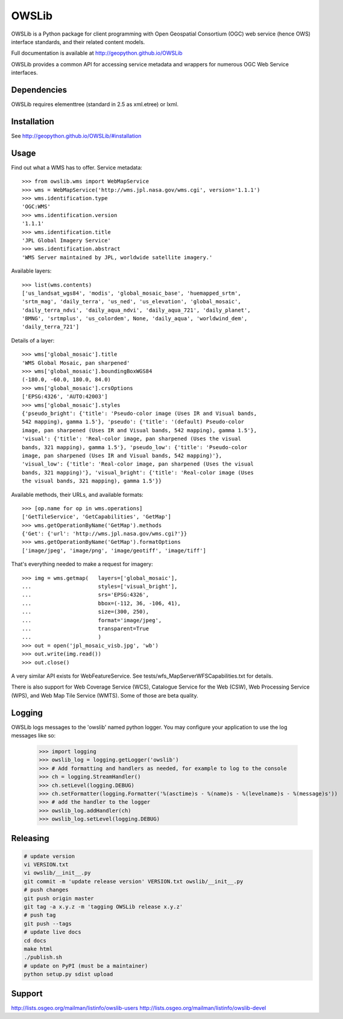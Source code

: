 OWSLib
======

.. image:: https://travis-ci.org/geopython/OWSLib.svg?branch=master
   :target: https://travis-ci.org/geopython/OWSLib
   :alt: Travis Build

.. image:: https://api.codacy.com/project/badge/Grade/09f15588c99943e3976cdf20b7b32c8d
   :target: https://www.codacy.com/project/cehbrecht/OWSLib/dashboard?utm_source=github.com&amp;utm_medium=referral&amp;utm_content=geopython/OWSLib&amp;utm_campaign=Badge_Grade_Dashboard
   :alt: Codacy Check

.. image:: https://img.shields.io/github/license/geopython/OWSLib.svg
    :target: https://github.com/geopython/OWSLib/blob/master/LICENSE
    :alt: GitHub license

.. image:: https://badges.gitter.im/geopython/OWSLib.svg
    :target: https://gitter.im/geopython/OWSLib?utm_source=badge&utm_medium=badge&utm_campaign=pr-badge&utm_content=badge
    :alt: Join the chat at https://gitter.im/geopython/OWSLib

OWSLib is a Python package for client programming with Open Geospatial
Consortium (OGC) web service (hence OWS) interface standards, and their
related content models.

Full documentation is available at http://geopython.github.io/OWSLib

OWSLib provides a common API for accessing service metadata and wrappers for
numerous OGC Web Service interfaces.

Dependencies
------------

OWSLib requires elementtree (standard in 2.5 as xml.etree) or lxml.

Installation
------------

See http://geopython.github.io/OWSLib/#installation

Usage
-----

Find out what a WMS has to offer. Service metadata::

    >>> from owslib.wms import WebMapService
    >>> wms = WebMapService('http://wms.jpl.nasa.gov/wms.cgi', version='1.1.1')
    >>> wms.identification.type
    'OGC:WMS'
    >>> wms.identification.version
    '1.1.1'
    >>> wms.identification.title
    'JPL Global Imagery Service'
    >>> wms.identification.abstract
    'WMS Server maintained by JPL, worldwide satellite imagery.'

Available layers::

    >>> list(wms.contents)
    ['us_landsat_wgs84', 'modis', 'global_mosaic_base', 'huemapped_srtm',
    'srtm_mag', 'daily_terra', 'us_ned', 'us_elevation', 'global_mosaic',
    'daily_terra_ndvi', 'daily_aqua_ndvi', 'daily_aqua_721', 'daily_planet',
    'BMNG', 'srtmplus', 'us_colordem', None, 'daily_aqua', 'worldwind_dem',
    'daily_terra_721']

Details of a layer::

    >>> wms['global_mosaic'].title
    'WMS Global Mosaic, pan sharpened'
    >>> wms['global_mosaic'].boundingBoxWGS84
    (-180.0, -60.0, 180.0, 84.0)
    >>> wms['global_mosaic'].crsOptions
    ['EPSG:4326', 'AUTO:42003']
    >>> wms['global_mosaic'].styles
    {'pseudo_bright': {'title': 'Pseudo-color image (Uses IR and Visual bands,
    542 mapping), gamma 1.5'}, 'pseudo': {'title': '(default) Pseudo-color
    image, pan sharpened (Uses IR and Visual bands, 542 mapping), gamma 1.5'},
    'visual': {'title': 'Real-color image, pan sharpened (Uses the visual
    bands, 321 mapping), gamma 1.5'}, 'pseudo_low': {'title': 'Pseudo-color
    image, pan sharpened (Uses IR and Visual bands, 542 mapping)'},
    'visual_low': {'title': 'Real-color image, pan sharpened (Uses the visual
    bands, 321 mapping)'}, 'visual_bright': {'title': 'Real-color image (Uses
    the visual bands, 321 mapping), gamma 1.5'}}

Available methods, their URLs, and available formats::

    >>> [op.name for op in wms.operations]
    ['GetTileService', 'GetCapabilities', 'GetMap']
    >>> wms.getOperationByName('GetMap').methods
    {'Get': {'url': 'http://wms.jpl.nasa.gov/wms.cgi?'}}
    >>> wms.getOperationByName('GetMap').formatOptions
    ['image/jpeg', 'image/png', 'image/geotiff', 'image/tiff']

That's everything needed to make a request for imagery::

    >>> img = wms.getmap(   layers=['global_mosaic'],
    ...                     styles=['visual_bright'],
    ...                     srs='EPSG:4326',
    ...                     bbox=(-112, 36, -106, 41),
    ...                     size=(300, 250),
    ...                     format='image/jpeg',
    ...                     transparent=True
    ...                     )
    >>> out = open('jpl_mosaic_visb.jpg', 'wb')
    >>> out.write(img.read())
    >>> out.close()

A very similar API exists for WebFeatureService. See
tests/wfs_MapServerWFSCapabilities.txt for details.

There is also support for Web Coverage Service (WCS), Catalogue
Service for the Web (CSW), Web Processing Service (WPS), and Web
Map Tile Service (WMTS). Some of those are beta quality.


Logging
-------
OWSLib logs messages to the 'owslib' named python logger. You may
configure your application to use the log messages like so:

    >>> import logging
    >>> owslib_log = logging.getLogger('owslib')
    >>> # Add formatting and handlers as needed, for example to log to the console
    >>> ch = logging.StreamHandler()
    >>> ch.setLevel(logging.DEBUG)
    >>> ch.setFormatter(logging.Formatter('%(asctime)s - %(name)s - %(levelname)s - %(message)s'))
    >>> # add the handler to the logger
    >>> owslib_log.addHandler(ch)
    >>> owslib_log.setLevel(logging.DEBUG)

Releasing
---------

.. code-block:: bash

  # update version
  vi VERSION.txt
  vi owslib/__init__.py
  git commit -m 'update release version' VERSION.txt owslib/__init__.py
  # push changes
  git push origin master
  git tag -a x.y.z -m 'tagging OWSLib release x.y.z'
  # push tag
  git push --tags
  # update live docs
  cd docs
  make html
  ./publish.sh
  # update on PyPI (must be a maintainer)
  python setup.py sdist upload

Support
-------

http://lists.osgeo.org/mailman/listinfo/owslib-users
http://lists.osgeo.org/mailman/listinfo/owslib-devel


